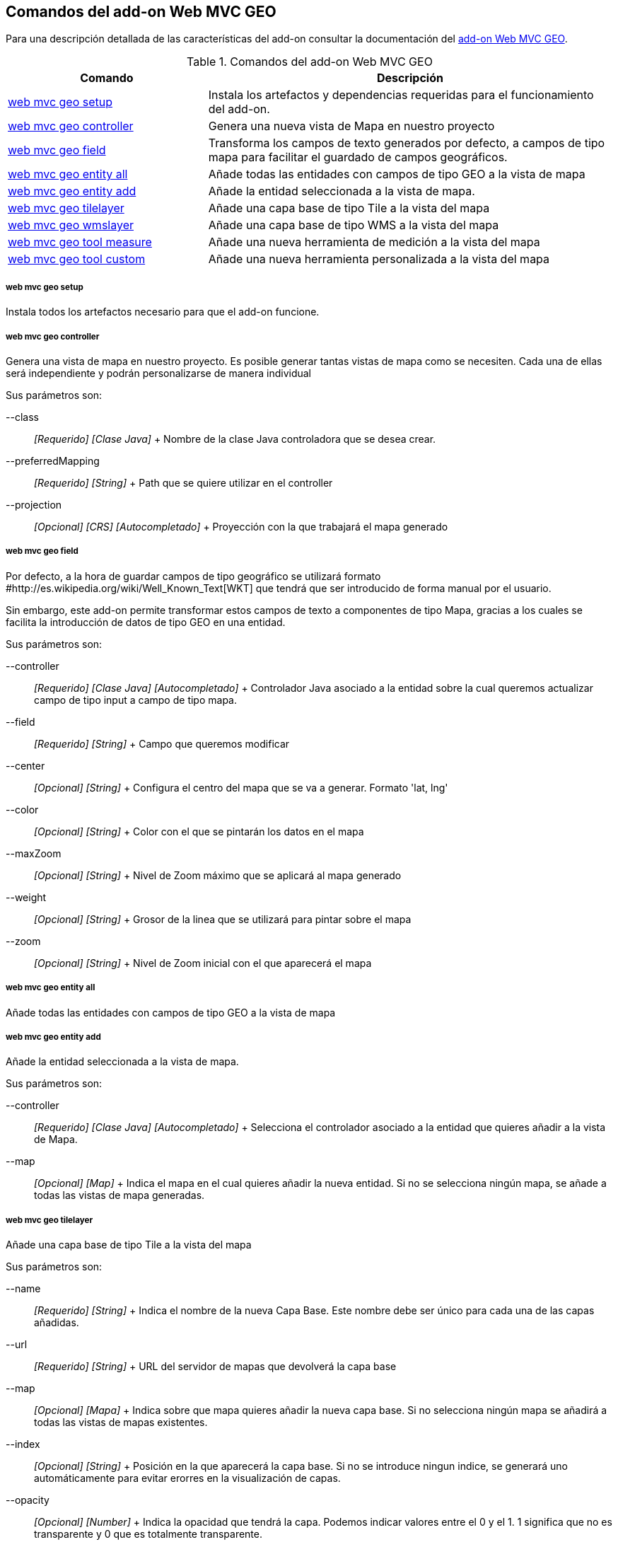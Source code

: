 Comandos del add-on Web MVC GEO
-------------------------------

//Push down level title
:leveloffset: 2


Para una descripción detallada de las características del add-on
consultar la documentación del link:#_add_on_web_mvc_geo[add-on Web MVC
GEO].

.Comandos del add-on Web MVC GEO
[width="100%",cols="33%,67%",options="header",]
|=======================================================================
|Comando |Descripción
|link:#_web_mvc_geo_setup[web mvc geo
setup] |Instala los artefactos y dependencias requeridas para el
funcionamiento del add-on.

|link:#_web_mvc_geo_controller[web
mvc geo controller] |Genera una nueva vista de Mapa en nuestro proyecto

|link:#_web_mvc_geo_field[web mvc geo
field] |Transforma los campos de texto generados por defecto, a campos
de tipo mapa para facilitar el guardado de campos geográficos.

|link:#_web_mvc_geo_entity_all[web
mvc geo entity all] |Añade todas las entidades con campos de tipo GEO a
la vista de mapa

|link:#_web_mvc_geo_entity_add[web
mvc geo entity add] |Añade la entidad seleccionada a la vista de mapa.

|link:#_web_mvc_geo_tilelayer[web mvc
geo tilelayer] |Añade una capa base de tipo Tile a la vista del mapa

|link:#_web_mvc_geo_wmslayer[web mvc
geo wmslayer] |Añade una capa base de tipo WMS a la vista del mapa

|link:#_web_mvc_geo_tool_measure[web
mvc geo tool measure] |Añade una nueva herramienta de medición a la
vista del mapa

|link:#_web_mvc_geo_tool_custom[web
mvc geo tool custom] |Añade una nueva herramienta personalizada a la
vista del mapa
|=======================================================================

web mvc geo setup
~~~~~~~~~~~~~~~~~

Instala todos los artefactos necesario para que el add-on funcione.

web mvc geo controller
~~~~~~~~~~~~~~~~~~~~~~

Genera una vista de mapa en nuestro proyecto. Es posible generar tantas
vistas de mapa como se necesiten. Cada una de ellas será independiente y
podrán personalizarse de manera individual

Sus parámetros son:

--class::
  _[Requerido] [Clase Java]_
  +
  Nombre de la clase Java controladora que se desea crear.
--preferredMapping::
  _[Requerido] [String]_
  +
  Path que se quiere utilizar en el controller
--projection::
  _[Opcional] [CRS] [Autocompletado]_
  +
  Proyección con la que trabajará el mapa generado

web mvc geo field
~~~~~~~~~~~~~~~~~

Por defecto, a la hora de guardar campos de tipo geográfico se utilizará
formato #http://es.wikipedia.org/wiki/Well_Known_Text[WKT] que tendrá
que ser introducido de forma manual por el usuario.

Sin embargo, este add-on permite transformar estos campos de texto a
componentes de tipo Mapa, gracias a los cuales se facilita la
introducción de datos de tipo GEO en una entidad.

Sus parámetros son:

--controller::
  _[Requerido] [Clase Java] [Autocompletado]_
  +
  Controlador Java asociado a la entidad sobre la cual queremos
  actualizar campo de tipo input a campo de tipo mapa.
--field::
  _[Requerido] [String]_
  +
  Campo que queremos modificar
--center::
  _[Opcional] [String]_
  +
  Configura el centro del mapa que se va a generar. Formato 'lat, lng'
--color::
  _[Opcional] [String]_
  +
  Color con el que se pintarán los datos en el mapa
--maxZoom::
  _[Opcional] [String]_
  +
  Nivel de Zoom máximo que se aplicará al mapa generado
--weight::
  _[Opcional] [String]_
  +
  Grosor de la linea que se utilizará para pintar sobre el mapa
--zoom::
  _[Opcional] [String]_
  +
  Nivel de Zoom inicial con el que aparecerá el mapa

web mvc geo entity all
~~~~~~~~~~~~~~~~~~~~~~

Añade todas las entidades con campos de tipo GEO a la vista de mapa

web mvc geo entity add
~~~~~~~~~~~~~~~~~~~~~~

Añade la entidad seleccionada a la vista de mapa.

Sus parámetros son:

--controller::
  _[Requerido] [Clase Java] [Autocompletado]_
  +
  Selecciona el controlador asociado a la entidad que quieres añadir a
  la vista de Mapa.
--map::
  _[Opcional] [Map]_
  +
  Indica el mapa en el cual quieres añadir la nueva entidad. Si no se
  selecciona ningún mapa, se añade a todas las vistas de mapa generadas.

web mvc geo tilelayer
~~~~~~~~~~~~~~~~~~~~~

Añade una capa base de tipo Tile a la vista del mapa

Sus parámetros son:

--name::
  _[Requerido] [String]_
  +
  Indica el nombre de la nueva Capa Base. Este nombre debe ser único
  para cada una de las capas añadidas.
--url::
  _[Requerido] [String]_
  +
  URL del servidor de mapas que devolverá la capa base
--map::
  _[Opcional] [Mapa]_
  +
  Indica sobre que mapa quieres añadir la nueva capa base. Si no
  selecciona ningún mapa se añadirá a todas las vistas de mapas
  existentes.
--index::
  _[Opcional] [String]_
  +
  Posición en la que aparecerá la capa base. Si no se introduce ningun
  indice, se generará uno automáticamente para evitar erorres en la
  visualización de capas.
--opacity::
  _[Opcional] [Number]_
  +
  Indica la opacidad que tendrá la capa. Podemos indicar valores entre
  el 0 y el 1. 1 significa que no es transparente y 0 que es totalmente
  transparente.

web mvc geo wmslayer
~~~~~~~~~~~~~~~~~~~~

Añade una capa base de tipo WMS a la vista del mapa

Sus parámetros son:

--name::
  _[Requerido] [String]_
  +
  Indica el nombre de la nueva Capa Base. Este nombre debe ser único
  para cada una de las capas añadidas.
--url::
  _[Requerido] [String]_
  +
  URL del servidor de mapas que devolverá la capa base
--map::
  _[Opcional] [Mapa]_
  +
  Indica sobre que mapa quieres añadir la nueva capa base. Si no
  selecciona ningún mapa se añadirá a todas las vistas de mapas
  existentes.
--index::
  _[Opcional] [String]_
  +
  Posición en la que aparecerá la capa base. Si no se introduce ningun
  indice, se generará uno automáticamente para evitar erorres en la
  visualización de capas.
--opacity::
  _[Opcional] [Number]_
  +
  Indica la opacidad que tendrá la capa. Podemos indicar valores entre
  el 0 y el 1. 1 significa que no es transparente y 0 que es totalmente
  transparente.
--layers::
  _[Opcional] [String]_
  +
  Indica qué capas quieres obtener del servicio WMS
--format::
  _[Opcional] [String]_
  +
  Indica en qué formato se obtienen las imágenes del servicio WMS.
  Formato 'image/png'
--transparent::
  _[Opcional] [Boolean]_
  +
  Indica si la imágen que devuelve tiene transparencia o no
--styles::
  _[Opcional] [String]_
  +
  Indica qué estilos quieres obtener para cada una de las capas
--version::
  _[Opcional] [String]_
  +
  Versión del servicio WMS
--crs::
  _[Opcional] [String]_
  +
  Indica en qué proyección se obtiene la capa WMS. Por defecto EPSG3857

web mvc geo tool measure
~~~~~~~~~~~~~~~~~~~~~~~~

Añade una nueva herramienta de medición a la vista del mapa

Sus parámetros son:

--name::
  _[Requerido] [String]_
  +
  Indica el nombre de la herramienta de medición. Este nombre es único y
  cada una de las herramientas deben tener el suyo propio.
--map::
  _[Opcional] [Map]_
  +
  Indica el mapa sobre el que se desea añadir la nueva herramienta. Si
  no se espeicifica ningún mapa, se añadirá a todas las vistas de mapa
  registradas en el proyecto.
--preventExitMessageCode::
  _[Opcional] [String]_
  +
  Código del mensaje multi-idioma que aparecerá al cambiar de
  herramienta para evitar que se pierdan los cambios aplicados sobre el
  mapa.

web mvc geo tool custom
~~~~~~~~~~~~~~~~~~~~~~~

Añade una nueva herramienta personalizada a la vista del mapa

Sus parámetros son:

--name::
  _[Requerido] [String]_
  +
  Indica el nombre de la herramienta de medición. Este nombre es único y
  cada una de las herramientas deben tener el suyo propio.
--icon::
  _[Requerido] [String]_
  +
  Indica el icono que mostrará la herramienta personalizada
--activateFunction::
  _[Requerido] [String]_
  +
  Nombre de la función Javascript que se ejecutará al seleccionar la
  herramienta personalizada.
--deactivateFunction::
  _[Requerido] [String]_
  +
  Nombre de la función Javascript que se ejecutará al cambiar de
  herramienta si esta se encuentra seleccionada.
--map::
  _[Opcional] [Map]_
  +
  Indica el mapa sobre el que se desea añadir la nueva herramienta. Si
  no se espeicifica ningún mapa, se añadirá a todas las vistas de mapa
  registradas en el proyecto.
--iconLibrary::
  _[Opcional] [String]_
  +
  Indica qué librería se utilizará para representar el icono.
--actionTool::
  _[Opcional] [Boolean]_
  +
  Indica si la herramienta es únicamente clicable o si puede mantenerse
  seleccionada
--cursorIcon::
  _[Opcional] [String]_
  +
  Indica el icono que tendrá el cursor sobre el mapa al activar esta
  herramienta.
--preventExitMessageCode::
  _[Opcional] [String]_
  +
  Código del mensaje multi-idioma que aparecerá al cambiar de
  herramienta para evitar que se pierdan los cambios aplicados sobre el
  mapa.

//Return level title
:leveloffset: 0
